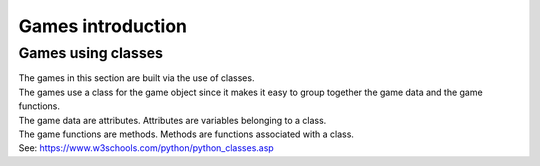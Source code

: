 ====================================================
Games introduction
====================================================

Games using classes
--------------------

| The games in this section are built via the use of classes.
| The games use a class for the game object since it makes it easy to group together the game data and the game functions.
| The game data are attributes. Attributes are variables belonging to a class.
| The game functions are methods. Methods are functions associated with a class.

| See: https://www.w3schools.com/python/python_classes.asp

